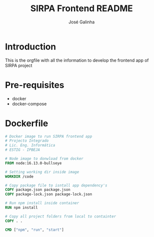 #+TITLE: SIRPA Frontend README
#+author:    José Galinha
#+email:     jbgalinha@gmail.com


* Introduction

This is the orgfile with all the information to develop the frontend app of SIRPA project

* Pre-requisites

- docker
- docker-compose

* Dockerfile

#+BEGIN_SRC dockerfile :tangle Dockerfile :hlines yes
# Docker image to run SIRPA frontend app
# Projecto Integrado
# Lic. Eng. Informática
# ESTIG - IPBEJA

# Node image to donwload from docker
FROM node:16.13.0-bullseye

# Setting working dir inside image
WORKDIR /code

# Copy package file to isntall app dependency's
COPY package.json package.json
COPY package-lock.json package-lock.json

# Run npm install inside container
RUN npm install

# Copy all project folders from local to containter
COPY . .

CMD ["npm", "run", "start"]
#+END_SRC
